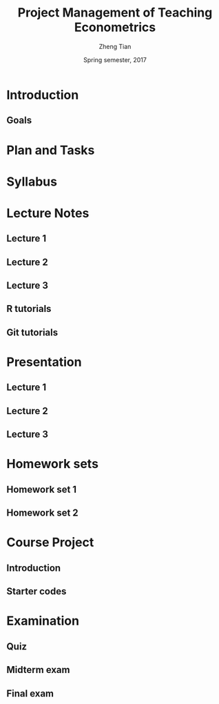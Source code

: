 #+TITLE: Project Management of Teaching Econometrics
#+AUTHOR: Zheng Tian
#+EMAIL: zngtian@gmail.com
#+DATE: Spring semester, 2017
#+OPTIONS: H:3 num:2 toc:nil
#+CATEGORY: teaching
#+PROPERTY: header-args:R  :session *econR*
#+FILETAGS: teaching_econometrics
#+LATEX_HEADER: \usepackage[margin=1in]{geometry}
#+LATEX_HEADER: \usepackage[round]{natbib}
#+LATEX_HEADER: \usepackage{setspace}
#+LATEX_HEADER: \onehalfspacing
#+LATEX_HEADER: \usepackage{parskip}
#+LATEX_HEADER: \usepackage{amsthm}
#+LATEX_HEADER: \usepackage{amsmath}
#+LATEX_HEADER: \usepackage{mathtools}
#+LATEX_HEADER: \usepackage{hyperref}
#+LATEX_HEADER: \usepackage{graphicx}
#+LATEX_HEADER: \usepackage{tabularx}
#+LATEX_HEADER: \usepackage{booktabs}
#+LATEX_HEADER: \hypersetup{colorlinks,citecolor=black,filecolor=black,linkcolor=black,urlcolor=black}
#+LATEX_HEADER: \newcommand{\dx}{\mathrm{d}}
#+LATEX_HEADER: \newcommand{\E}{\mathrm{E}}
#+LATEX_HEADER: \newcommand{\var}{\mathrm{Var}}
#+LATEX_HEADER: \newcommand{\cov}{\mathrm{Cov}}
#+LATEX_HEADER: \newcommand{\corr}{\mathrm{Corr}}
#+LATEX_HEADER: \newcommand{\pr}{\mathrm{Pr}}
#+LATEX_HEADER: \newcommand{\rarrowd}[1]{\xrightarrow{\text{ \textit #1 }}}
#+LATEX_HEADER: \DeclareMathOperator*{\plim}{plim}
#+LATEX_HEADER: \newcommand{\plimn}{\plim_{n \rightarrow \infty}}
#+LATEX_HEADER: \newtheorem{definition}{Definition}
#+LATEX_HEADER: \newtheorem{theorem}{Theorem}


* Introduction
** Goals

* Plan and Tasks

* Syllabus

* Lecture Notes

** Lecture 1

** Lecture 2

** Lecture 3

** R tutorials

** Git tutorials

* Presentation

** Lecture 1

** Lecture 2

** Lecture 3

* Homework sets

** Homework set 1

** Homework set 2

* Course Project

** Introduction

** Starter codes

* Examination

** Quiz

** Midterm exam

** Final exam
